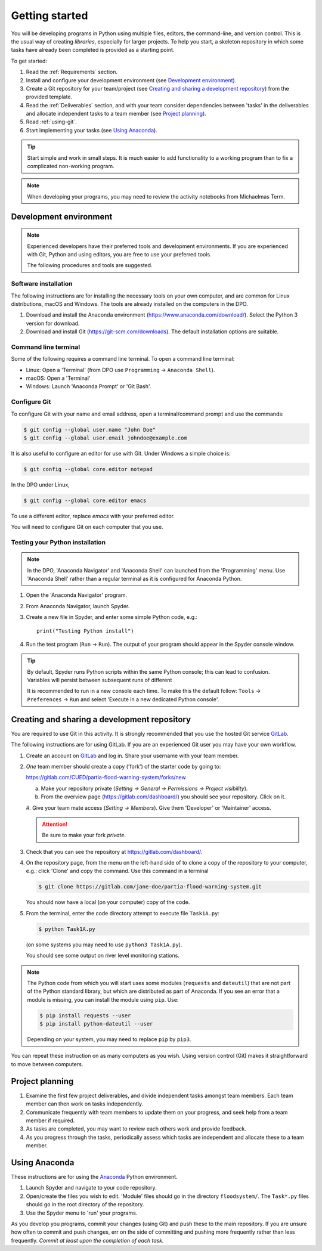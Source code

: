 Getting started
===============

You will be developing programs in Python using multiple files, editors,
the command-line, and version control. This is the usual way of creating
*libraries*, especially for larger projects. To help you start, a
skeleton repository in which some tasks have already been completed is
provided as a starting point.

To get started:

#. Read the :ref:`Requirements` section.

#. Install and configure your development environment (see
   `Development environment`_).

#. Create a Git repository for your team/project (see `Creating and
   sharing a development repository`_) from the provided template.

#. Read the :ref:`Deliverables` section, and with your team consider
   dependencies between 'tasks' in the deliverables and allocate
   independent tasks to a team member (see `Project planning`_).

#. Read :ref:`using-git`.

#. Start implementing your tasks (see `Using Anaconda`_).

.. tip::

  Start simple and work in small steps. It is much easier to add
  functionality to a working program than to fix a complicated
  non-working program.

.. note::

  When developing your programs, you may need to review the activity
  notebooks from Michaelmas Term.


.. _development_environment:

Development environment
-----------------------

.. note::

   Experienced developers have their preferred tools and development
   environments. If you are experienced with Git, Python and using
   editors, you are free to use your preferred tools.

   The following procedures and tools are suggested.


Software installation
^^^^^^^^^^^^^^^^^^^^^

The following instructions are for installing the necessary tools on
your own computer, and are common for Linux distributions, macOS and
Windows. The tools are already installed on the computers in the DPO.

#. Download and install the Anaconda environment
   (https://www.anaconda.com/download/). Select the Python 3 version for
   download.

#. Download and install Git (https://git-scm.com/downloads). The
   default installation options are suitable.


Command line terminal
^^^^^^^^^^^^^^^^^^^^^

Some of the following requires a command line terminal. To open a
command line terminal:

- Linux: Open a 'Terminal' (from DPO use ``Programming`` -> ``Anaconda
  Shell``).
- macOS: Open a 'Terminal'
- Windows: Launch 'Anaconda Prompt' or 'Git Bash'.


Configure Git
^^^^^^^^^^^^^

To configure Git with your name and email address, open a
terminal/command prompt and use the commands:

.. code-block:: bash

   $ git config --global user.name "John Doe"
   $ git config --global user.email johndoe@example.com

It is also useful to configure an editor for use with Git. Under Windows
a simple choice is:

.. code-block:: bash

   $ git config --global core.editor notepad

In the DPO under Linux,

.. code-block:: bash

   $ git config --global core.editor emacs

To use a different editor, replace `emacs` with your preferred editor.

You will need to configure Git on each computer that you use.


Testing your Python installation
^^^^^^^^^^^^^^^^^^^^^^^^^^^^^^^^

.. note::

   In the DPO, 'Anaconda Navigator' and 'Anaconda Shell' can launched
   from the 'Programming' menu. Use 'Anaconda Shell' rather than a
   regular terminal as it is configured for Anaconda Python.

#. Open the 'Anaconda Navigator' program.

#. From Anaconda Navigator, launch Spyder.

#. Create a new file in Spyder, and enter some simple Python code,
   e.g.::

     print("Testing Python install")

#. Run the test program (``Run`` -> ``Run``). The output of your
   program should appear in the Spyder console window.

.. tip::

   By default, Spyder runs Python scripts within the same Python
   console; this can lead to confusion. Variables will persist between
   subsequent runs of different

   It is recommended to run in a new console each time. To make this the
   default follow: ``Tools`` -> ``Preferences`` -> ``Run`` and select
   'Execute in a new dedicated Python console'.


.. _creating-and-sharing:

Creating and sharing a development repository
---------------------------------------------

You are required to use Git in this activity.  It is strongly
recommended that you use the hosted Git service `GitLab
<https://gitlab.com/>`__.

The following instructions are for using GitLab. If you are an
experienced Git user you may have your own workflow.

#. Create an account on `GitLab <https://gitlab.com/>`__ and log in.
   Share your username with your team member.

#. *One* team member should create a copy ('fork') of the starter code
   by going to:

   https://gitlab.com/CUED/partia-flood-warning-system/forks/new

   a. Make your repository private (`Setting -> General -> Permissions -> Project visibility`).

   #. From the overview page (https://gitlab.com/dashboard/) you should
      see your repository. Click on it.

   #. Give your team mate access (`Setting -> Members`). Give them
   'Developer' or 'Maintainer' access.

   .. attention:: Be sure to make your fork *private*.

#. Check that you can see the repository at
   https://gitlab.com/dashboard/.

#. On the repository page, from the menu on the left-hand side of
   to clone a copy of the repository to your computer, e.g.:
   click 'Clone' and copy the command.  Use this command in a terminal

   .. code-block:: bash

      $ git clone https://gitlab.com/jane-doe/partia-flood-warning-system.git

   You should now have a local (on your computer) copy of the code.

#. From the terminal, enter the code directory attempt to execute file
   ``Task1A.py``:

   .. code-block:: bash

     $ python Task1A.py

   (on some systems you may need to use ``python3 Task1A.py``).

   You should see some output on river level monitoring stations.

.. note::

   The Python code from which you will start uses some modules
   (``requests`` and ``dateutil``) that are not part of the Python
   standard library, but which are distributed as part of Anaconda. If
   you see an error that a module is missing, you can install the module
   using ``pip``. Use:

   .. code-block:: bash

      $ pip install requests --user
      $ pip install python-dateutil --user

   Depending on your system, you may need to replace ``pip`` by
   ``pip3``.

You can repeat these instruction on as many computers as you wish. Using
version control (Git) makes it straightforward to move between
computers.


Project planning
----------------

#. Examine the first few project deliverables, and divide independent
   tasks amongst team members. Each team member can then work on tasks
   independently.
#. Communicate frequently with team members to update them on your
   progress, and seek help from a team member if required.
#. As tasks are completed, you may want to review each others work and
   provide feedback.
#. As you progress through the tasks, periodically assess which tasks
   are independent and allocate these to a team member.


Using Anaconda
--------------

These instructions are for using the `Anaconda
<https://www.anaconda.com/download>`__ Python environment.

#. Launch Spyder and navigate to your code repository.

#. Open/create the files you wish to edit. 'Module' files should go in
   the directory ``floodsystem/``. The ``Task*.py`` files should go in
   the root directory of the repository.

#. Use the Spyder menu to 'run' your programs.

As you develop you programs, commit your changes (using Git) and push
these to the main repository. If you are unsure how often to commit and
push changes, err on the side of committing and pushing more frequently
rather than less frequently. *Commit at least upon the completion of
each task.*
